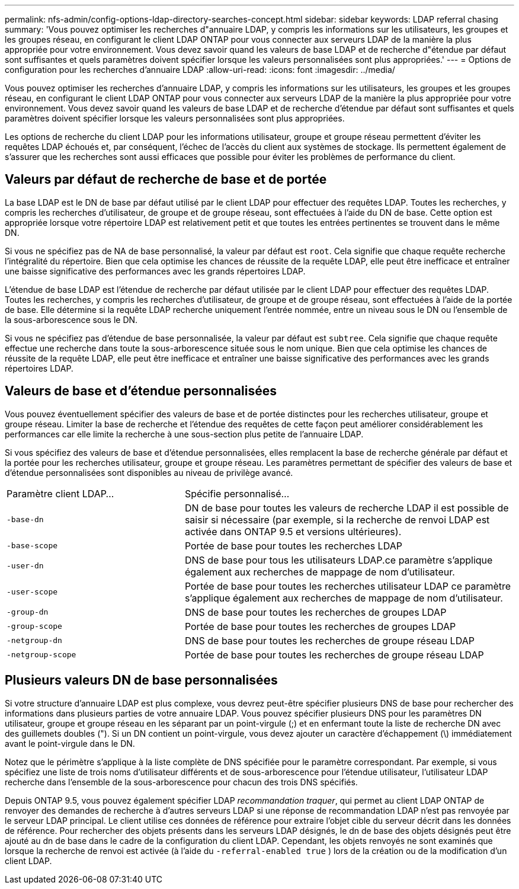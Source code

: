---
permalink: nfs-admin/config-options-ldap-directory-searches-concept.html 
sidebar: sidebar 
keywords: LDAP referral chasing 
summary: 'Vous pouvez optimiser les recherches d"annuaire LDAP, y compris les informations sur les utilisateurs, les groupes et les groupes réseau, en configurant le client LDAP ONTAP pour vous connecter aux serveurs LDAP de la manière la plus appropriée pour votre environnement. Vous devez savoir quand les valeurs de base LDAP et de recherche d"étendue par défaut sont suffisantes et quels paramètres doivent spécifier lorsque les valeurs personnalisées sont plus appropriées.' 
---
= Options de configuration pour les recherches d'annuaire LDAP
:allow-uri-read: 
:icons: font
:imagesdir: ../media/


[role="lead"]
Vous pouvez optimiser les recherches d'annuaire LDAP, y compris les informations sur les utilisateurs, les groupes et les groupes réseau, en configurant le client LDAP ONTAP pour vous connecter aux serveurs LDAP de la manière la plus appropriée pour votre environnement. Vous devez savoir quand les valeurs de base LDAP et de recherche d'étendue par défaut sont suffisantes et quels paramètres doivent spécifier lorsque les valeurs personnalisées sont plus appropriées.

Les options de recherche du client LDAP pour les informations utilisateur, groupe et groupe réseau permettent d'éviter les requêtes LDAP échoués et, par conséquent, l'échec de l'accès du client aux systèmes de stockage. Ils permettent également de s'assurer que les recherches sont aussi efficaces que possible pour éviter les problèmes de performance du client.



== Valeurs par défaut de recherche de base et de portée

La base LDAP est le DN de base par défaut utilisé par le client LDAP pour effectuer des requêtes LDAP. Toutes les recherches, y compris les recherches d'utilisateur, de groupe et de groupe réseau, sont effectuées à l'aide du DN de base. Cette option est appropriée lorsque votre répertoire LDAP est relativement petit et que toutes les entrées pertinentes se trouvent dans le même DN.

Si vous ne spécifiez pas de NA de base personnalisé, la valeur par défaut est `root`. Cela signifie que chaque requête recherche l'intégralité du répertoire. Bien que cela optimise les chances de réussite de la requête LDAP, elle peut être inefficace et entraîner une baisse significative des performances avec les grands répertoires LDAP.

L'étendue de base LDAP est l'étendue de recherche par défaut utilisée par le client LDAP pour effectuer des requêtes LDAP. Toutes les recherches, y compris les recherches d'utilisateur, de groupe et de groupe réseau, sont effectuées à l'aide de la portée de base. Elle détermine si la requête LDAP recherche uniquement l'entrée nommée, entre un niveau sous le DN ou l'ensemble de la sous-arborescence sous le DN.

Si vous ne spécifiez pas d'étendue de base personnalisée, la valeur par défaut est `subtree`. Cela signifie que chaque requête effectue une recherche dans toute la sous-arborescence située sous le nom unique. Bien que cela optimise les chances de réussite de la requête LDAP, elle peut être inefficace et entraîner une baisse significative des performances avec les grands répertoires LDAP.



== Valeurs de base et d'étendue personnalisées

Vous pouvez éventuellement spécifier des valeurs de base et de portée distinctes pour les recherches utilisateur, groupe et groupe réseau. Limiter la base de recherche et l'étendue des requêtes de cette façon peut améliorer considérablement les performances car elle limite la recherche à une sous-section plus petite de l'annuaire LDAP.

Si vous spécifiez des valeurs de base et d'étendue personnalisées, elles remplacent la base de recherche générale par défaut et la portée pour les recherches utilisateur, groupe et groupe réseau. Les paramètres permettant de spécifier des valeurs de base et d'étendue personnalisées sont disponibles au niveau de privilège avancé.

[cols="35,65"]
|===


| Paramètre client LDAP... | Spécifie personnalisé... 


 a| 
`-base-dn`
 a| 
DN de base pour toutes les valeurs de recherche LDAP il est possible de saisir si nécessaire (par exemple, si la recherche de renvoi LDAP est activée dans ONTAP 9.5 et versions ultérieures).



 a| 
`-base-scope`
 a| 
Portée de base pour toutes les recherches LDAP



 a| 
`-user-dn`
 a| 
DNS de base pour tous les utilisateurs LDAP.ce paramètre s'applique également aux recherches de mappage de nom d'utilisateur.



 a| 
`-user-scope`
 a| 
Portée de base pour toutes les recherches utilisateur LDAP ce paramètre s'applique également aux recherches de mappage de nom d'utilisateur.



 a| 
`-group-dn`
 a| 
DNS de base pour toutes les recherches de groupes LDAP



 a| 
`-group-scope`
 a| 
Portée de base pour toutes les recherches de groupes LDAP



 a| 
`-netgroup-dn`
 a| 
DNS de base pour toutes les recherches de groupe réseau LDAP



 a| 
`-netgroup-scope`
 a| 
Portée de base pour toutes les recherches de groupe réseau LDAP

|===


== Plusieurs valeurs DN de base personnalisées

Si votre structure d'annuaire LDAP est plus complexe, vous devrez peut-être spécifier plusieurs DNS de base pour rechercher des informations dans plusieurs parties de votre annuaire LDAP. Vous pouvez spécifier plusieurs DNS pour les paramètres DN utilisateur, groupe et groupe réseau en les séparant par un point-virgule (;) et en enfermant toute la liste de recherche DN avec des guillemets doubles ("). Si un DN contient un point-virgule, vous devez ajouter un caractère d'échappement (\) immédiatement avant le point-virgule dans le DN.

Notez que le périmètre s'applique à la liste complète de DNS spécifiée pour le paramètre correspondant. Par exemple, si vous spécifiez une liste de trois noms d'utilisateur différents et de sous-arborescence pour l'étendue utilisateur, l'utilisateur LDAP recherche dans l'ensemble de la sous-arborescence pour chacun des trois DNS spécifiés.

Depuis ONTAP 9.5, vous pouvez également spécifier LDAP _recommandation traquer_, qui permet au client LDAP ONTAP de renvoyer des demandes de recherche à d'autres serveurs LDAP si une réponse de recommandation LDAP n'est pas renvoyée par le serveur LDAP principal. Le client utilise ces données de référence pour extraire l'objet cible du serveur décrit dans les données de référence. Pour rechercher des objets présents dans les serveurs LDAP désignés, le dn de base des objets désignés peut être ajouté au dn de base dans le cadre de la configuration du client LDAP. Cependant, les objets renvoyés ne sont examinés que lorsque la recherche de renvoi est activée (à l'aide du `-referral-enabled true` ) lors de la création ou de la modification d'un client LDAP.
